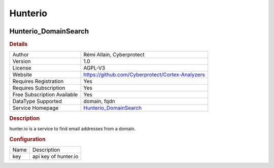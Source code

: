 Hunterio
========

.. image:: ./assets/hunter.png
   :alt: logo

Hunterio_DomainSearch
---------------------

.. rubric:: Details

===========================  ================================================
Author                       Rémi Allain, Cyberprotect
Version                      1.0
License                      AGPL-V3
Website                      https://github.com/Cyberprotect/Cortex-Analyzers
Requires Registration        Yes
Requires Subscription        Yes
Free Subscription Available  Yes
DataType Supported           domain, fqdn
Service Homepage             `Hunterio_DomainSearch <https://hunter.io/>`_
===========================  ================================================

.. rubric:: Description

hunter.io is a service to find email addresses from a domain.

.. rubric:: Configuration

====  ====================
Name  Description
key   api key of hunter.io
====  ====================

